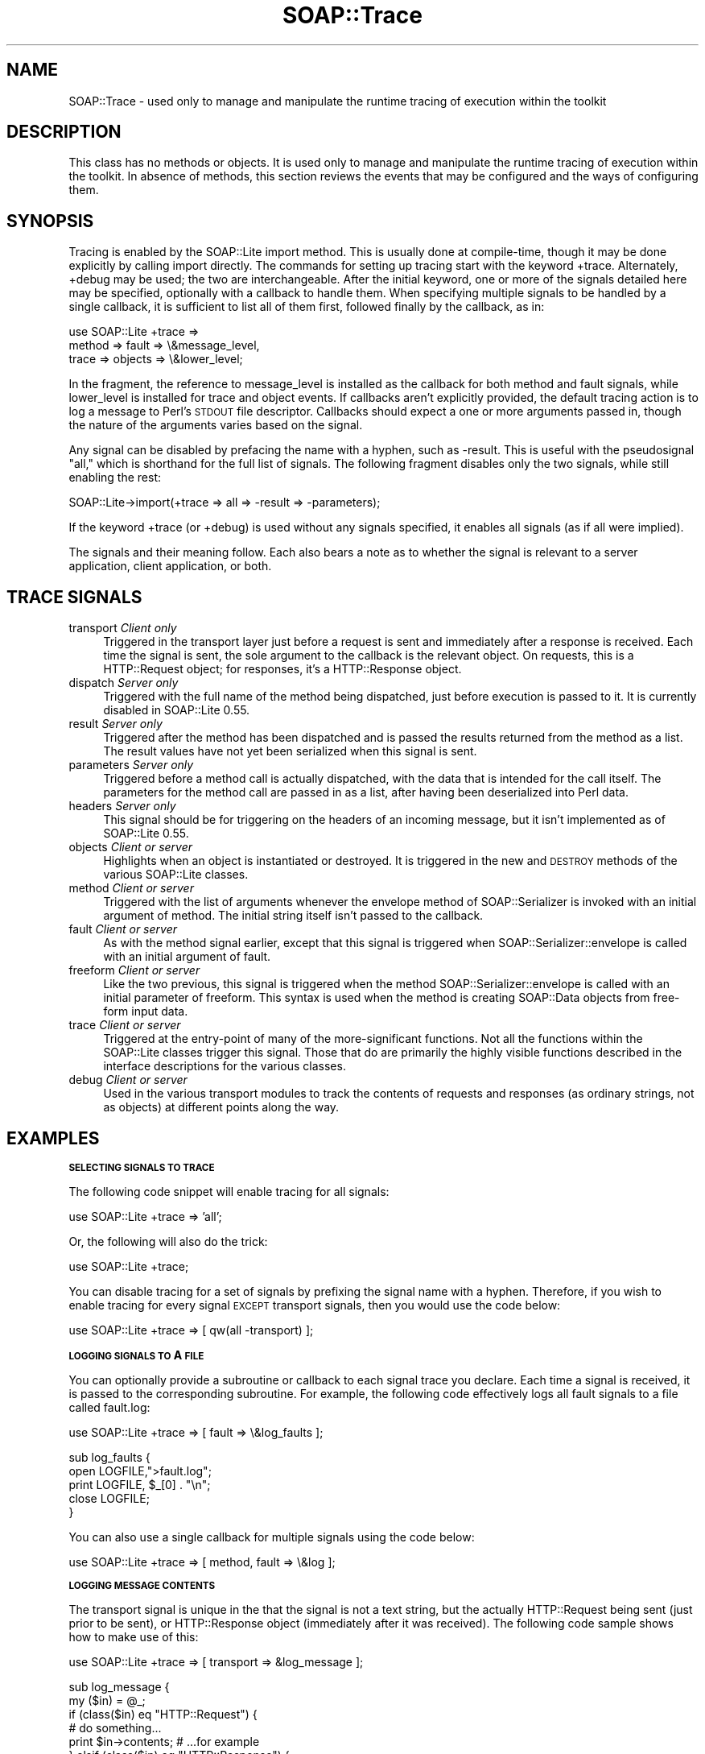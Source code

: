 .\" Automatically generated by Pod::Man v1.37, Pod::Parser v1.32
.\"
.\" Standard preamble:
.\" ========================================================================
.de Sh \" Subsection heading
.br
.if t .Sp
.ne 5
.PP
\fB\\$1\fR
.PP
..
.de Sp \" Vertical space (when we can't use .PP)
.if t .sp .5v
.if n .sp
..
.de Vb \" Begin verbatim text
.ft CW
.nf
.ne \\$1
..
.de Ve \" End verbatim text
.ft R
.fi
..
.\" Set up some character translations and predefined strings.  \*(-- will
.\" give an unbreakable dash, \*(PI will give pi, \*(L" will give a left
.\" double quote, and \*(R" will give a right double quote.  | will give a
.\" real vertical bar.  \*(C+ will give a nicer C++.  Capital omega is used to
.\" do unbreakable dashes and therefore won't be available.  \*(C` and \*(C'
.\" expand to `' in nroff, nothing in troff, for use with C<>.
.tr \(*W-|\(bv\*(Tr
.ds C+ C\v'-.1v'\h'-1p'\s-2+\h'-1p'+\s0\v'.1v'\h'-1p'
.ie n \{\
.    ds -- \(*W-
.    ds PI pi
.    if (\n(.H=4u)&(1m=24u) .ds -- \(*W\h'-12u'\(*W\h'-12u'-\" diablo 10 pitch
.    if (\n(.H=4u)&(1m=20u) .ds -- \(*W\h'-12u'\(*W\h'-8u'-\"  diablo 12 pitch
.    ds L" ""
.    ds R" ""
.    ds C` ""
.    ds C' ""
'br\}
.el\{\
.    ds -- \|\(em\|
.    ds PI \(*p
.    ds L" ``
.    ds R" ''
'br\}
.\"
.\" If the F register is turned on, we'll generate index entries on stderr for
.\" titles (.TH), headers (.SH), subsections (.Sh), items (.Ip), and index
.\" entries marked with X<> in POD.  Of course, you'll have to process the
.\" output yourself in some meaningful fashion.
.if \nF \{\
.    de IX
.    tm Index:\\$1\t\\n%\t"\\$2"
..
.    nr % 0
.    rr F
.\}
.\"
.\" For nroff, turn off justification.  Always turn off hyphenation; it makes
.\" way too many mistakes in technical documents.
.hy 0
.if n .na
.\"
.\" Accent mark definitions (@(#)ms.acc 1.5 88/02/08 SMI; from UCB 4.2).
.\" Fear.  Run.  Save yourself.  No user-serviceable parts.
.    \" fudge factors for nroff and troff
.if n \{\
.    ds #H 0
.    ds #V .8m
.    ds #F .3m
.    ds #[ \f1
.    ds #] \fP
.\}
.if t \{\
.    ds #H ((1u-(\\\\n(.fu%2u))*.13m)
.    ds #V .6m
.    ds #F 0
.    ds #[ \&
.    ds #] \&
.\}
.    \" simple accents for nroff and troff
.if n \{\
.    ds ' \&
.    ds ` \&
.    ds ^ \&
.    ds , \&
.    ds ~ ~
.    ds /
.\}
.if t \{\
.    ds ' \\k:\h'-(\\n(.wu*8/10-\*(#H)'\'\h"|\\n:u"
.    ds ` \\k:\h'-(\\n(.wu*8/10-\*(#H)'\`\h'|\\n:u'
.    ds ^ \\k:\h'-(\\n(.wu*10/11-\*(#H)'^\h'|\\n:u'
.    ds , \\k:\h'-(\\n(.wu*8/10)',\h'|\\n:u'
.    ds ~ \\k:\h'-(\\n(.wu-\*(#H-.1m)'~\h'|\\n:u'
.    ds / \\k:\h'-(\\n(.wu*8/10-\*(#H)'\z\(sl\h'|\\n:u'
.\}
.    \" troff and (daisy-wheel) nroff accents
.ds : \\k:\h'-(\\n(.wu*8/10-\*(#H+.1m+\*(#F)'\v'-\*(#V'\z.\h'.2m+\*(#F'.\h'|\\n:u'\v'\*(#V'
.ds 8 \h'\*(#H'\(*b\h'-\*(#H'
.ds o \\k:\h'-(\\n(.wu+\w'\(de'u-\*(#H)/2u'\v'-.3n'\*(#[\z\(de\v'.3n'\h'|\\n:u'\*(#]
.ds d- \h'\*(#H'\(pd\h'-\w'~'u'\v'-.25m'\f2\(hy\fP\v'.25m'\h'-\*(#H'
.ds D- D\\k:\h'-\w'D'u'\v'-.11m'\z\(hy\v'.11m'\h'|\\n:u'
.ds th \*(#[\v'.3m'\s+1I\s-1\v'-.3m'\h'-(\w'I'u*2/3)'\s-1o\s+1\*(#]
.ds Th \*(#[\s+2I\s-2\h'-\w'I'u*3/5'\v'-.3m'o\v'.3m'\*(#]
.ds ae a\h'-(\w'a'u*4/10)'e
.ds Ae A\h'-(\w'A'u*4/10)'E
.    \" corrections for vroff
.if v .ds ~ \\k:\h'-(\\n(.wu*9/10-\*(#H)'\s-2\u~\d\s+2\h'|\\n:u'
.if v .ds ^ \\k:\h'-(\\n(.wu*10/11-\*(#H)'\v'-.4m'^\v'.4m'\h'|\\n:u'
.    \" for low resolution devices (crt and lpr)
.if \n(.H>23 .if \n(.V>19 \
\{\
.    ds : e
.    ds 8 ss
.    ds o a
.    ds d- d\h'-1'\(ga
.    ds D- D\h'-1'\(hy
.    ds th \o'bp'
.    ds Th \o'LP'
.    ds ae ae
.    ds Ae AE
.\}
.rm #[ #] #H #V #F C
.\" ========================================================================
.\"
.IX Title "SOAP::Trace 3"
.TH SOAP::Trace 3 "2008-03-15" "perl v5.8.8" "User Contributed Perl Documentation"
.SH "NAME"
SOAP::Trace \- used only to manage and manipulate the runtime tracing of execution within the toolkit
.SH "DESCRIPTION"
.IX Header "DESCRIPTION"
This class has no methods or objects. It is used only to manage and manipulate the runtime tracing of execution within the toolkit. In absence of methods, this section reviews the events that may be configured and the ways of configuring them. 
.SH "SYNOPSIS"
.IX Header "SYNOPSIS"
Tracing is enabled by the SOAP::Lite import method. This is usually done at compile\-time, though it may be done explicitly by calling import directly. The commands for setting up tracing start with the keyword +trace. Alternately, +debug may be used; the two are interchangeable. After the initial keyword, one or more of the signals detailed here may be specified, optionally with a callback to handle them. When specifying multiple signals to be handled by a single callback, it is sufficient to list all of them first, followed finally by the callback, as in: 
.PP
.Vb 3
\&   use SOAP::Lite +trace => 
\&     method => fault => \e&message_level, 
\&     trace => objects => \e&lower_level;
.Ve
.PP
In the fragment, the reference to message_level is installed as the callback for both method and fault signals, while lower_level is installed for trace and object events. If callbacks aren't explicitly provided, the default tracing action is to log a message to Perl's \s-1STDOUT\s0 file descriptor. Callbacks should expect a one or more arguments passed in, though the nature of the arguments varies based on the signal. 
.PP
Any signal can be disabled by prefacing the name with a hyphen, such as \-result. This is useful with the pseudosignal \*(L"all,\*(R" which is shorthand for the full list of signals. The following fragment disables only the two signals, while still enabling the rest: 
.PP
.Vb 1
\&    SOAP::Lite->import(+trace => all => -result => -parameters);
.Ve
.PP
If the keyword +trace (or +debug) is used without any signals specified, it enables all signals (as if all were implied). 
.PP
The signals and their meaning follow. Each also bears a note as to whether the signal is relevant to a server application, client application, or both. 
.SH "TRACE SIGNALS"
.IX Header "TRACE SIGNALS"
.IP "transport \fIClient only\fR" 4
.IX Item "transport Client only"
Triggered in the transport layer just before a request is sent and immediately after a response is received. Each time the signal is sent, the sole argument to the callback is the relevant object. On requests, this is a HTTP::Request object; for responses, it's a HTTP::Response object.
.IP "dispatch \fIServer only\fR" 4
.IX Item "dispatch Server only"
Triggered with the full name of the method being dispatched, just before execution is passed to it. It is currently disabled in SOAP::Lite 0.55.
.IP "result \fIServer only\fR" 4
.IX Item "result Server only"
Triggered after the method has been dispatched and is passed the results returned from the method as a list. The result values have not yet been serialized when this signal is sent.
.IP "parameters \fIServer only\fR" 4
.IX Item "parameters Server only"
Triggered before a method call is actually dispatched, with the data that is intended for the call itself. The parameters for the method call are passed in as a list, after having been deserialized into Perl data.
.IP "headers \fIServer only\fR" 4
.IX Item "headers Server only"
This signal should be for triggering on the headers of an incoming message, but it isn't implemented as of SOAP::Lite 0.55.
.IP "objects \fIClient or server\fR" 4
.IX Item "objects Client or server"
Highlights when an object is instantiated or destroyed. It is triggered in the new and \s-1DESTROY\s0 methods of the various SOAP::Lite classes.
.IP "method \fIClient or server\fR" 4
.IX Item "method Client or server"
Triggered with the list of arguments whenever the envelope method of SOAP::Serializer is invoked with an initial argument of method. The initial string itself isn't passed to the callback.
.IP "fault \fIClient or server\fR" 4
.IX Item "fault Client or server"
As with the method signal earlier, except that this signal is triggered when SOAP::Serializer::envelope is called with an initial argument of fault.
.IP "freeform \fIClient or server\fR" 4
.IX Item "freeform Client or server"
Like the two previous, this signal is triggered when the method SOAP::Serializer::envelope is called with an initial parameter of freeform. This syntax is used when the method is creating SOAP::Data objects from free-form input data.
.IP "trace \fIClient or server\fR" 4
.IX Item "trace Client or server"
Triggered at the entry-point of many of the more-significant functions. Not all the functions within the SOAP::Lite classes trigger this signal. Those that do are primarily the highly visible functions described in the interface descriptions for the various classes.
.IP "debug \fIClient or server\fR" 4
.IX Item "debug Client or server"
Used in the various transport modules to track the contents of requests and responses (as ordinary strings, not as objects) at different points along the way.
.SH "EXAMPLES"
.IX Header "EXAMPLES"
.Sh "\s-1SELECTING\s0 \s-1SIGNALS\s0 \s-1TO\s0 \s-1TRACE\s0"
.IX Subsection "SELECTING SIGNALS TO TRACE"
The following code snippet will enable tracing for all signals:
.PP
.Vb 1
\&  use SOAP::Lite +trace => 'all';
.Ve
.PP
Or, the following will also do the trick:
.PP
.Vb 1
\&  use SOAP::Lite +trace;
.Ve
.PP
You can disable tracing for a set of signals by prefixing the signal name with a hyphen. Therefore, if you wish to enable tracing for every signal \s-1EXCEPT\s0 transport signals, then you would use the code below:
.PP
.Vb 1
\&  use SOAP::Lite +trace => [ qw(all -transport) ];
.Ve
.Sh "\s-1LOGGING\s0 \s-1SIGNALS\s0 \s-1TO\s0 A \s-1FILE\s0"
.IX Subsection "LOGGING SIGNALS TO A FILE"
You can optionally provide a subroutine or callback to each signal trace you declare. Each time a signal is received, it is passed to the corresponding subroutine. For example, the following code effectively logs all fault signals to a file called fault.log:
.PP
.Vb 1
\&  use SOAP::Lite +trace => [ fault => \e&log_faults ];
.Ve
.PP
.Vb 5
\&  sub log_faults {
\&    open LOGFILE,">fault.log";
\&    print LOGFILE, $_[0] . "\en";
\&    close LOGFILE;
\&  }
.Ve
.PP
You can also use a single callback for multiple signals using the code below:
.PP
.Vb 1
\&  use SOAP::Lite +trace => [ method, fault => \e&log ];
.Ve
.Sh "\s-1LOGGING\s0 \s-1MESSAGE\s0 \s-1CONTENTS\s0"
.IX Subsection "LOGGING MESSAGE CONTENTS"
The transport signal is unique in the that the signal is not a text string, but the actually HTTP::Request being sent (just prior to be sent), or HTTP::Response object (immediately after it was received). The following code sample shows how to make use of this:
.PP
.Vb 1
\&  use SOAP::Lite +trace => [ transport => &log_message ];
.Ve
.PP
.Vb 9
\&  sub log_message {
\&    my ($in) = @_;
\&    if (class($in) eq "HTTP::Request") {
\&      # do something...
\&      print $in->contents; # ...for example
\&    } elsif (class($in) eq "HTTP::Response") {
\&      # do something
\&    }
\&  }
.Ve
.Sh "\s-1ON_DEBUG\s0"
.IX Subsection "ON_DEBUG"
The \f(CW\*(C`on_debug\*(C'\fR method is available, as in:
.PP
.Vb 5
\&  use SOAP::Lite;
\&  my $client = SOAP::Lite
\&    ->uri($NS)
\&    ->proxy($HOST)
\&    ->on_debug( sub { print @_; } );
.Ve
.SH "ACKNOWLEDGEMENTS"
.IX Header "ACKNOWLEDGEMENTS"
Special thanks to O'Reilly publishing which has graciously allowed SOAP::Lite to republish and redistribute large excerpts from \fIProgramming Web Services with Perl\fR, mainly the SOAP::Lite reference found in Appendix B.
.SH "COPYRIGHT"
.IX Header "COPYRIGHT"
Copyright (C) 2000\-2004 Paul Kulchenko. All rights reserved.
.PP
This library is free software; you can redistribute it and/or modify
it under the same terms as Perl itself.
.SH "AUTHORS"
.IX Header "AUTHORS"
Paul Kulchenko (paulclinger@yahoo.com)
.PP
Randy J. Ray (rjray@blackperl.com)
.PP
Byrne Reese (byrne@majordojo.com)
